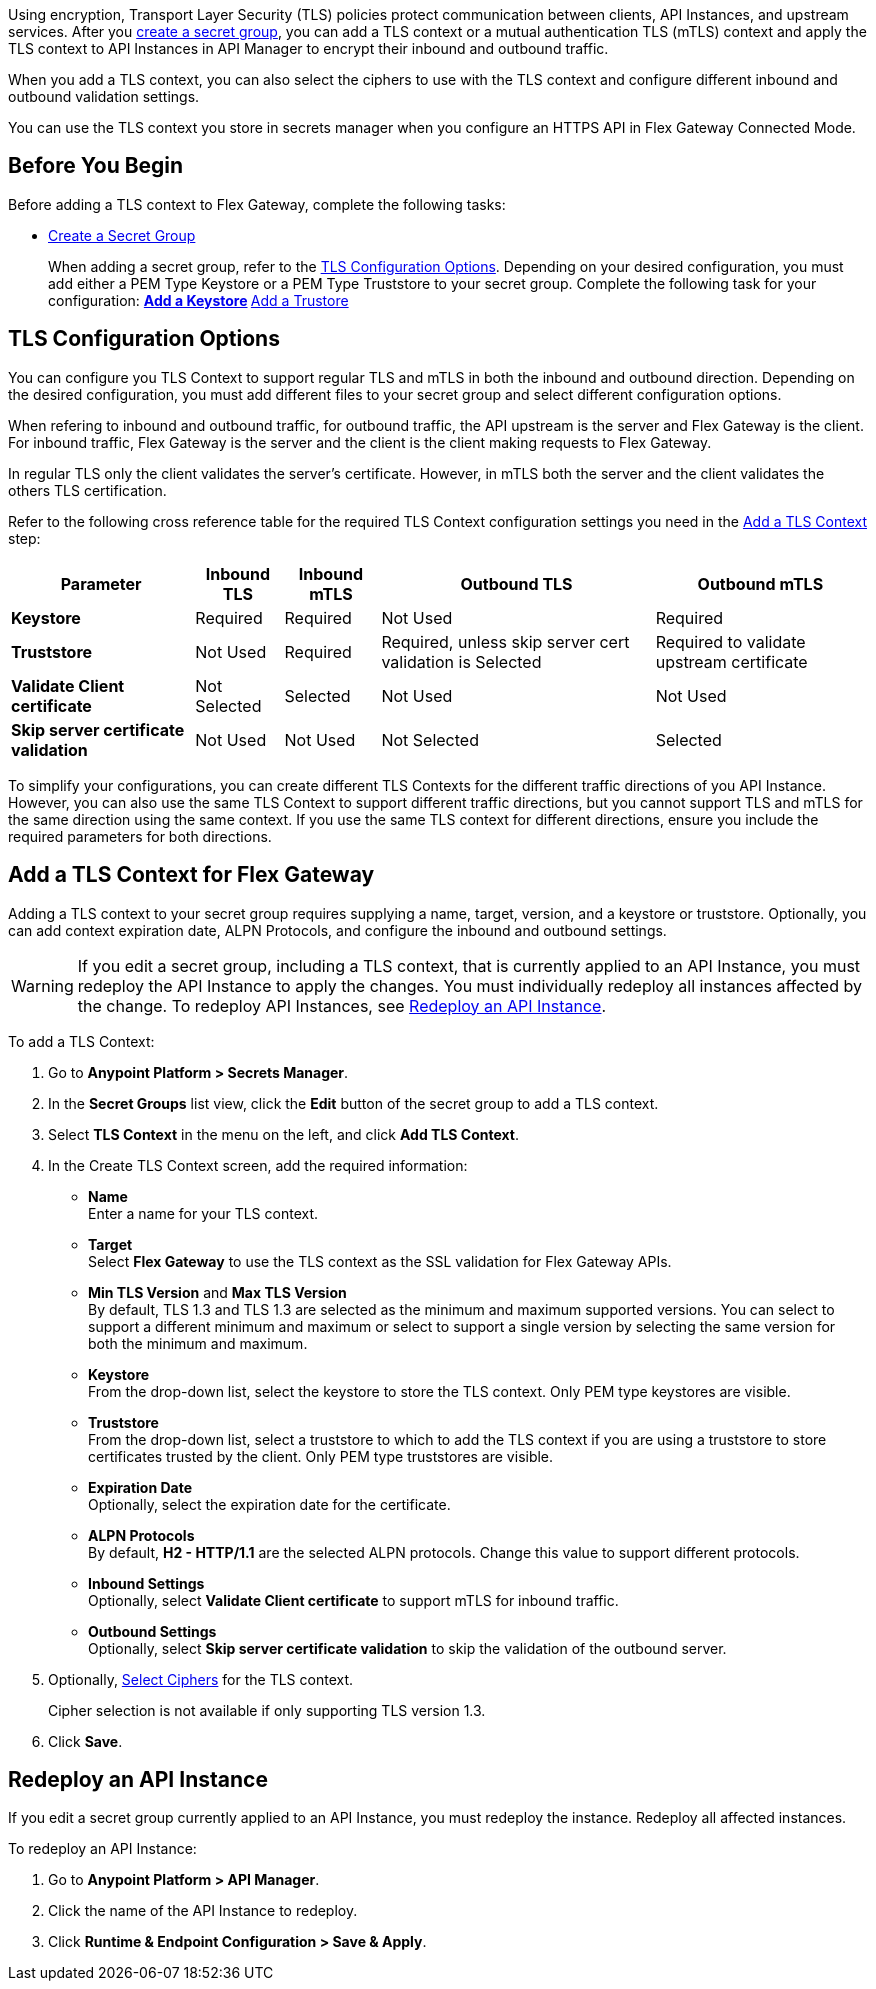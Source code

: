 //tag::intro1[]
Using encryption, Transport Layer Security (TLS) policies protect communication between clients, API Instances, and upstream services. After you xref:asm-secret-group-creation-task.adoc[create a secret group], you can add a TLS context or a mutual authentication TLS (mTLS) context and apply the TLS context to API Instances in API Manager to encrypt their inbound and outbound traffic.

//end::intro1[]
//tag::intro2[]
When you add a TLS context, you can also select the ciphers to use with the TLS context and configure different inbound and outbound validation settings.

You can use the TLS context you store in secrets manager when you configure an HTTPS API in Flex Gateway Connected Mode.

//end::intro2[]


//tag::byb[]

== Before You Begin

Before adding a TLS context to Flex Gateway, complete the following tasks:

* xref:anypoint-security::asm-secret-group-creation-task.adoc[Create a Secret Group]
+
When adding a secret group, refer to the <<tls-configuration-options, TLS Configuration Options>>. Depending on your desired configuration, you must add either a PEM Type Keystore or a PEM Type Truststore to your secret group. Complete the following task for your configuration:
** xref:asm-secret-group-creation-task.adoc#adding-a-keystore[Add a Keystore]
** xref:asm-secret-group-creation-task.adoc#adding-a-truststore[Add a Trustore]

//end::byb[]

//tag::configurationOptions[]

[[tls-configuration-options]]
== TLS Configuration Options
You can configure you TLS Context to support regular TLS and mTLS in both the inbound and outbound direction. Depending on the desired configuration, you must add different files to your secret group and select different configuration options.

When refering to inbound and outbound traffic, for outbound traffic, the API upstream is the server and Flex Gateway is the client. For inbound traffic, Flex Gateway is the server and the client is the client making requests to Flex Gateway.

In regular TLS only the client validates the server's certificate. However, in mTLS both the server and the client validates the others TLS certification.

Refer to the following cross reference table for the required TLS Context configuration settings you need in the <<add-a-tls-context, Add a TLS Context>> step:

[%header%autowidth.spread,cols="a,a,a,a,a"]
|===
| Parameter | Inbound TLS | Inbound mTLS | Outbound TLS | Outbound mTLS
| *Keystore* | Required | Required | Not Used | Required
| *Truststore* | Not Used | Required | Required, unless skip server cert validation is Selected | Required to validate upstream certificate
| *Validate Client certificate* | Not Selected | Selected | Not Used | Not Used
| *Skip server certificate validation* | Not Used | Not Used | Not Selected | Selected 
|===

To simplify your configurations, you can create different TLS Contexts for the different traffic directions of you API Instance. However, you can also use the same TLS Context to support different traffic directions, but you cannot support TLS and mTLS for the same direction using the same context. If you use the same TLS context for different directions, ensure you include the required parameters for both directions.

//end::configurationOptions[]

//tag::addContext[]
[[add-a-tls-context]]
== Add a TLS Context for Flex Gateway

Adding a TLS context to your secret group requires supplying a name, target, version, and a keystore or truststore. Optionally, you can add context expiration date, ALPN Protocols, and configure the inbound and outbound settings. 

[WARNING]
====
If you edit a secret group, including a TLS context, that is currently applied to an API Instance, you must redeploy the API Instance to apply the changes. You must individually redeploy all instances affected by the change. To redeploy API Instances, see <<redeploy-api-instance, Redeploy an API Instance>>.
====

To add a TLS Context:

. Go to *Anypoint Platform > Secrets Manager*.
. In the *Secret Groups* list view, click the *Edit* button of the secret group to add a TLS context. 
. Select *TLS Context* in the menu on the left, and click *Add TLS Context*. 
. In the Create TLS Context screen, add the required information:
+
* *Name* +
Enter a name for your TLS context. 
* *Target* +
Select *Flex Gateway* to use the TLS context as the SSL validation for Flex Gateway APIs. 
* *Min TLS Version* and *Max TLS Version* +
By default, TLS 1.3 and TLS 1.3 are selected as the minimum and maximum supported versions. You can select to support a different minimum and maximum or select to support a single version by selecting the same version for both the minimum and maximum.  
* *Keystore* +
From the drop-down list, select the keystore to store the TLS context. Only PEM type keystores are visible.
* *Truststore* +
From the drop-down list, select a truststore to which to add the TLS context if you are using a truststore to store certificates trusted by the client. Only PEM type truststores are visible.
* *Expiration Date* +
Optionally, select the expiration date for the certificate.
* *ALPN Protocols* +
By default, *H2 - HTTP/1.1* are the selected ALPN protocols. Change this value to support different protocols. 
* *Inbound Settings* +
Optionally, select *Validate Client certificate* to support mTLS for inbound traffic.
* *Outbound Settings* +
Optionally, select *Skip server certificate validation* to skip the validation of the outbound server.

. Optionally, <<select-ciphers, Select Ciphers>> for the TLS context.
+
Cipher selection is not available if only supporting TLS version 1.3.
. Click *Save*.

//end::addContext[]



//tag::redeploy[]

[[redeploy-api-instance]]
== Redeploy an API Instance

If you edit a secret group currently applied to an API Instance, you must redeploy the instance. Redeploy all affected instances.

To redeploy an API Instance:

. Go to *Anypoint Platform > API Manager*.
. Click the name of the API Instance to redeploy.
. Click *Runtime & Endpoint Configuration > Save & Apply*.

//end::redeploy[]
